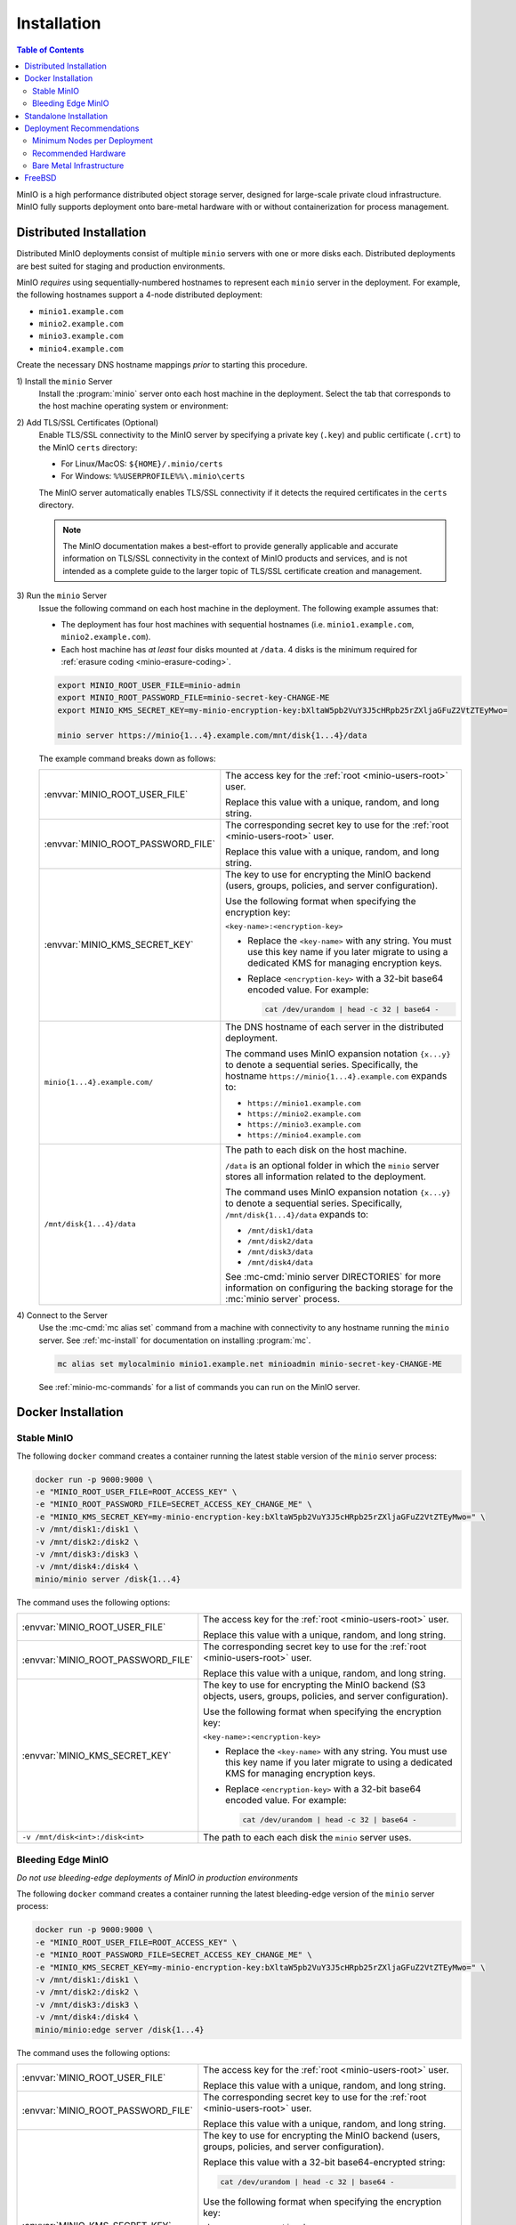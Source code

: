 .. _minio-installation:

============
Installation
============

.. default-domain:: minio

.. contents:: Table of Contents
   :local:
   :depth: 2

MinIO is a high performance distributed object storage server, designed for
large-scale private cloud infrastructure. MinIO fully supports deployment onto
bare-metal hardware with or without containerization for process management.

Distributed Installation
------------------------

Distributed MinIO deployments consist of multiple ``minio`` servers with
one or more disks each. Distributed deployments are best suited for
staging and production environments. 

MinIO *requires* using sequentially-numbered hostnames to represent each
``minio`` server in the deployment. For example, the following hostnames support
a 4-node distributed deployment:

- ``minio1.example.com``
- ``minio2.example.com``
- ``minio3.example.com``
- ``minio4.example.com``

Create the necessary DNS hostname mappings *prior* to starting this 
procedure.

1\) Install the ``minio`` Server
   Install the :program:`minio` server onto each host machine in the deployment.
   Select the tab that corresponds to the host machine operating system or
   environment:

   .. include:: /includes/minio-server-installation.rst

2\) Add TLS/SSL Certificates (Optional)
   Enable TLS/SSL connectivity to the MinIO server by specifying a private key
   (``.key``) and public certificate (``.crt``) to the MinIO ``certs`` directory:

   - For Linux/MacOS: ``${HOME}/.minio/certs``

   - For Windows: ``%%USERPROFILE%%\.minio\certs``

   The MinIO server automatically enables TLS/SSL connectivity if it detects
   the required certificates in the ``certs`` directory.

   .. note::

      The MinIO documentation makes a best-effort to provide generally applicable
      and accurate information on TLS/SSL connectivity in the context of MinIO
      products and services, and is not intended as a complete guide to the larger
      topic of TLS/SSL certificate creation and management.

3\) Run the ``minio`` Server
   Issue the following command on each host machine in the deployment. The
   following example assumes that:

   - The deployment has four host machines with sequential hostnames (i.e.
     ``minio1.example.com``, ``minio2.example.com``).

   - Each host machine has *at least* four disks mounted at ``/data``. 4 disks
     is the minimum required for :ref:`erasure coding <minio-erasure-coding>`.

   .. code-block:: shell
      :class: copyable

      export MINIO_ROOT_USER_FILE=minio-admin
      export MINIO_ROOT_PASSWORD_FILE=minio-secret-key-CHANGE-ME
      export MINIO_KMS_SECRET_KEY=my-minio-encryption-key:bXltaW5pb2VuY3J5cHRpb25rZXljaGFuZ2VtZTEyMwo=

      minio server https://minio{1...4}.example.com/mnt/disk{1...4}/data

   The example command breaks down as follows:

   .. list-table::
      :widths: 40 60
      :width: 100%

      * - :envvar:`MINIO_ROOT_USER_FILE`
        - The access key for the :ref:`root <minio-users-root>` user.

          Replace this value with a unique, random, and long string. 

      * - :envvar:`MINIO_ROOT_PASSWORD_FILE`
        - The corresponding secret key to use for the 
          :ref:`root <minio-users-root>` user.

          Replace this value with a unique, random, and long string.

      * - :envvar:`MINIO_KMS_SECRET_KEY`
        - The key to use for encrypting the MinIO backend (users, groups,
          policies, and server configuration).

          Use the following format when specifying the encryption key:

          ``<key-name>:<encryption-key>``
   
          - Replace the ``<key-name>`` with any string. You must use this
            key name if you later migrate to using a dedicated KMS for 
            managing encryption keys.

          - Replace ``<encryption-key>`` with a 32-bit base64 encoded value.
            For example:

            .. code-block:: shell
               :class: copyable
     
               cat /dev/urandom | head -c 32 | base64 -

      * - ``minio{1...4}.example.com/``
        - The DNS hostname of each server in the distributed deployment. 

          The command uses MinIO expansion notation ``{x...y}`` to denote a
          sequential series. Specifically, the hostname
          ``https://minio{1...4}.example.com`` expands to:
     
          - ``https://minio1.example.com``
          - ``https://minio2.example.com``
          - ``https://minio3.example.com``
          - ``https://minio4.example.com``

      * - ``/mnt/disk{1...4}/data``
        - The path to each disk on the host machine. 

          ``/data`` is an optional folder in which the ``minio`` server stores
          all information related to the deployment. 

          The command uses MinIO expansion notation ``{x...y}`` to denote a sequential
          series. Specifically,  ``/mnt/disk{1...4}/data`` expands to:
         
          - ``/mnt/disk1/data``
          - ``/mnt/disk2/data``
          - ``/mnt/disk3/data``
          - ``/mnt/disk4/data``

          See :mc-cmd:`minio server DIRECTORIES` for more information on
          configuring the backing storage for the :mc:`minio server` process.

4\) Connect to the Server
   Use the :mc-cmd:`mc alias set` command from a machine with connectivity to any
   hostname running the ``minio`` server. See :ref:`mc-install` for documentation
   on installing :program:`mc`.

   .. code-block:: shell
      :class: copyable

      mc alias set mylocalminio minio1.example.net minioadmin minio-secret-key-CHANGE-ME

   See :ref:`minio-mc-commands` for a list of commands you can run on the 
   MinIO server. 

Docker Installation
-------------------

Stable MinIO
~~~~~~~~~~~~

The following ``docker`` command creates a container running the latest stable
version of the ``minio`` server process: 

.. code-block:: shell
   :class: copyable

   docker run -p 9000:9000 \
   -e "MINIO_ROOT_USER_FILE=ROOT_ACCESS_KEY" \
   -e "MINIO_ROOT_PASSWORD_FILE=SECRET_ACCESS_KEY_CHANGE_ME" \
   -e "MINIO_KMS_SECRET_KEY=my-minio-encryption-key:bXltaW5pb2VuY3J5cHRpb25rZXljaGFuZ2VtZTEyMwo=" \
   -v /mnt/disk1:/disk1 \
   -v /mnt/disk2:/disk2 \
   -v /mnt/disk3:/disk3 \
   -v /mnt/disk4:/disk4 \
   minio/minio server /disk{1...4}

The command uses the following options:

.. list-table::
   :widths: 40 60
   :width: 100%

   * - :envvar:`MINIO_ROOT_USER_FILE`
     - The access key for the :ref:`root <minio-users-root>` user.

       Replace this value with a unique, random, and long string. 

   * - :envvar:`MINIO_ROOT_PASSWORD_FILE`
     - The corresponding secret key to use for the 
       :ref:`root <minio-users-root>` user.

       Replace this value with a unique, random, and long string.

   * - :envvar:`MINIO_KMS_SECRET_KEY`
     - The key to use for encrypting the MinIO backend (S3 objects, users, groups,
       policies, and server configuration).

       Use the following format when specifying the encryption key:

       ``<key-name>:<encryption-key>``

       - Replace the ``<key-name>`` with any string. You must use this
         key name if you later migrate to using a dedicated KMS for 
         managing encryption keys.

       - Replace ``<encryption-key>`` with a 32-bit base64 encoded value. 
         For example:

         .. code-block:: shell
            :class: copyable
 
            cat /dev/urandom | head -c 32 | base64 -

   * - ``-v /mnt/disk<int>:/disk<int>`` 
     - The path to each each disk the ``minio`` server uses. 

Bleeding Edge MinIO
~~~~~~~~~~~~~~~~~~~

*Do not use bleeding-edge deployments of MinIO in production environments*

The following ``docker`` command creates a container running the latest
bleeding-edge version of the ``minio`` server process:

.. code-block:: shell
   :class: copyable

   docker run -p 9000:9000 \
   -e "MINIO_ROOT_USER_FILE=ROOT_ACCESS_KEY" \
   -e "MINIO_ROOT_PASSWORD_FILE=SECRET_ACCESS_KEY_CHANGE_ME" \
   -e "MINIO_KMS_SECRET_KEY=my-minio-encryption-key:bXltaW5pb2VuY3J5cHRpb25rZXljaGFuZ2VtZTEyMwo=" \
   -v /mnt/disk1:/disk1 \
   -v /mnt/disk2:/disk2 \
   -v /mnt/disk3:/disk3 \
   -v /mnt/disk4:/disk4 \
   minio/minio:edge server /disk{1...4}

The command uses the following options:

.. list-table::
   :widths: 40 60
   :width: 100%

   * - :envvar:`MINIO_ROOT_USER_FILE`
     - The access key for the :ref:`root <minio-users-root>` user.

       Replace this value with a unique, random, and long string. 

   * - :envvar:`MINIO_ROOT_PASSWORD_FILE`
     - The corresponding secret key to use for the 
       :ref:`root <minio-users-root>` user.

       Replace this value with a unique, random, and long string.

   * - :envvar:`MINIO_KMS_SECRET_KEY`
     - The key to use for encrypting the MinIO backend (users, groups,
       policies, and server configuration).

       Replace this value with a 32-bit base64-encrypted string:

       .. code-block:: shell
         :class: copyable
 
         cat /dev/urandom | head -c 32 | base64 -

       Use the following format when specifying the encryption key:

       ``<key-name>:<encryption-key>``

       - Replace the ``<key-name>`` with any string. You must use this
         key name if you later migrate to using a dedicated KMS for 
         managing encryption keys.

       - Replace ``<encryption-key>`` with a 32-bit base64 encoded value. 
         For example:

         .. code-block:: shell
            :class: copyable

            cat /dev/urandom | head -c 32 | base64 -

   * - ``-v /mnt/disk<int>:/disk<int>`` 
     - The path to each each disk the ``minio`` server uses. 

Standalone Installation
-----------------------

Standalone MinIO deployments consist of a single ``minio`` server process with
one or more disks. Standalone deployments are best suited for local development
environments.

1\) Install the ``minio`` Server
   Install the :program:`minio` server onto the host machine. Select the tab that
   corresponds to the host machine operating system or environment:

   .. include:: /includes/minio-server-installation.rst

2\) Add TLS/SSL Certificates (Optional)
   Enable TLS/SSL connectivity to the MinIO server by specifying a private key
   (``.key``) and public certificate (``.crt``) to the MinIO ``certs`` directory:

   - For Linux/MacOS: ``${HOME}/.minio/certs``

   - For Windows: ``%%USERPROFILE%%\.minio\certs``

   The MinIO server automatically enables TLS/SSL connectivity if it detects
   the required certificates in the ``certs`` directory.

   .. note::

      The MinIO documentation makes a best-effort to provide generally applicable
      and accurate information on TLS/SSL connectivity in the context of MinIO
      products and services, and is not intended as a complete guide to the larger
      topic of TLS/SSL certificate creation and management.

3\) Run the ``minio`` Server
   Issue the following command to start the :program:`minio` server. The following
   example assumes the host machine has *at least* four disks, which is the minimum
   required number of disks to enable :ref:`erasure coding <minio-erasure-coding>`:

   .. code-block:: shell
      :class: copyable

      export MINIO_ROOT_USER_FILE=minio-admin
      export MINIO_ROOT_PASSWORD_FILE=minio-secret-key-CHANGE-ME
      export MINIO_KMS_SECRET_KEY=my-minio-encryption-key:bXltaW5pb2VuY3J5cHRpb25rZXljaGFuZ2VtZTEyMwo=

      minio server /mnt/disk{1...4}/data

   The example command breaks down as follows:

   .. list-table::
      :widths: 40 60
      :width: 100%

      * - :envvar:`MINIO_ROOT_USER_FILE`
        - The access key for the :ref:`root <minio-users-root>` user.

          Replace this value with a unique, random, and long string. 

      * - :envvar:`MINIO_ROOT_PASSWORD_FILE`
        - The corresponding secret key to use for the 
          :ref:`root <minio-users-root>` user.

          Replace this value with a unique, random, and long string.

      * - :envvar:`MINIO_KMS_SECRET_KEY`
        - The key to use for encrypting the MinIO backend (users, groups,
          policies, and server configuration).

          Use the following format when specifying the encryption key:

          ``<key-name>:<encryption-key>``
   
          - Replace the ``<key-name>`` with any string. You must use this
            key name if you later migrate to using a dedicated KMS for 
            managing encryption keys.

          - Replace ``<encryption-key>`` with a 32-bit base64 encoded value.
            For example:

            .. code-block:: shell
               :class: copyable
     
               cat /dev/urandom | head -c 32 | base64 -

      * - ``/mnt/disk{1...4}/data``
        - The path to each disk on the host machine. 

          ``/data`` is an optional folder in which the ``minio`` server stores
          all information related to the deployment. 

          See :mc-cmd:`minio server DIRECTORIES` for more information on
          configuring the backing storage for the :mc:`minio server` process.

          The command uses MinIO expansion notation ``{x...y}`` to denote a
          sequential series. Specifically, ``/mnt/disk{1...4}/data`` expands to:
            
          - ``/mnt/disk1/data``
          - ``/mnt/disk2/data``
          - ``/mnt/disk3/data``
          - ``/mnt/disk4/data``

4\) Connect to the Server
   Use the :mc-cmd:`mc alias set` command from a machine with connectivity to
   the host running the ``minio`` server. See :ref:`mc-install` for documentation
   on installing :program:`mc`.

   .. code-block:: shell
      :class: copyable

      mc alias set mylocalminio 192.0.2.10:9000 minioadmin minio-secret-key-CHANGE-ME

   Replace the IP address and port with one of the ``minio`` servers endpoints.

   See :ref:`minio-mc-commands` for a list of commands you can run on the 
   MinIO server.

Deployment Recommendations
--------------------------

Minimum Nodes per Deployment
~~~~~~~~~~~~~~~~~~~~~~~~~~~~

For all production deployments, MinIO recommends a *minimum* of 4 nodes per
cluster. MinIO deployments with *at least* 4 nodes can tolerate the loss of up
to half the nodes *or* half the disks in the deployment while maintaining
read and write availability. 

For example, assuming a 4-node deployment with 4 drives per node, the 
cluster can tolerate the loss of:

- Any two nodes, *or*
- Any 8 drives.

The minimum recommendation reflects MinIO's experience with assisting enterprise
customers in deploying on a variety of IT infrastructures while
maintaining the desired SLA/SLO. While MinIO may run on less than the
minimum recommended topology, any potential cost savings come at the risk of
decreased reliability.

Recommended Hardware
~~~~~~~~~~~~~~~~~~~~

For MinIO's recommended hardware, please see 
`MinIO Reference Hardware <https://min.io/product/reference-hardware>`__.

Bare Metal Infrastructure
~~~~~~~~~~~~~~~~~~~~~~~~~

A distributed MinIO deployment can only provide as much availability as the
bare metal infrastructure on which it is deployed. In particular, consider the
following potential failure points which could result in cluster downtime
when configuring your bare metal infrastructure:

- Shared networking resources (switches, routers, ISP).
- Shared power resources.
- Shared physical location (rack, datacenter, region).

MinIO deployments using virtual machines or containerized environments should
also consider the following:

- Shared physical hardware (CPU, Memory, Storage)
- Shared orchestration management layer (Kubernetes, Docker Swarm)

FreeBSD
-------

MinIO does not provide an official FreeBSD binary. FreeBSD maintains an
`upstream release <https://www.freshports.org/www/minio>`__ you can
install using `pkg <https://github.com/freebsd/pkg>`__:

.. code-block:: shell
   :class: copyable

   pkg install minio
   sysrc minio_enable=yes
   sysrc minio_disks=/path/to/disks
   service minio start
